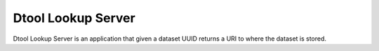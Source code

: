 Dtool Lookup Server
===================

Dtool Lookup Server is an application that given a dataset UUID returns a URI
to where the dataset is stored.
